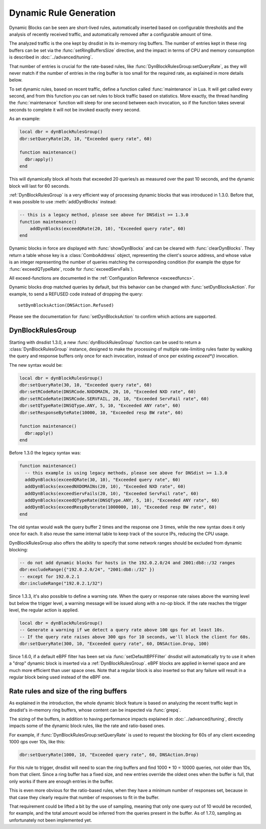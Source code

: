 Dynamic Rule Generation
=======================

Dynamic Blocks can be seen are short-lived rules, automatically inserted based on configurable thresholds and the analysis of recently received traffic, and automatically removed after a configurable amount of time.

The analyzed traffic is the one kept by dnsdist in its in-memory ring buffers. The number of entries kept in these ring buffers can be set via the :func:`setRingBuffersSize` directive, and the impact in terms of CPU and memory consumption is described in :doc:`../advanced/tuning`.

That number of entries is crucial for the rate-based rules, like :func:`DynBlockRulesGroup:setQueryRate`, as they will never match if the number of entries in the ring buffer is too small for the required rate, as explained in more details below.

To set dynamic rules, based on recent traffic, define a function called :func:`maintenance` in Lua.
It will get called every second, and from this function you can set rules to block traffic based on statistics.
More exactly, the thread handling the :func:`maintenance` function will sleep for one second between each invocation, so if the function takes several seconds to complete it will not be invoked exactly every second.

As an example:

.. code-block:: lua

  local dbr = dynBlockRulesGroup()
  dbr:setQueryRate(20, 10, "Exceeded query rate", 60)

  function maintenance()
    dbr:apply()
  end

This will dynamically block all hosts that exceeded 20 queries/s as measured over the past 10 seconds, and the dynamic block will last for 60 seconds.

:ref:`DynBlockRulesGroup` is a very efficient way of processing dynamic blocks that was introduced in 1.3.0. Before that, it was possible to use :meth:`addDynBlocks` instead:

.. code-block:: lua

  -- this is a legacy method, please see above for DNSdist >= 1.3.0
  function maintenance()
      addDynBlocks(exceedQRate(20, 10), "Exceeded query rate", 60)
  end

Dynamic blocks in force are displayed with :func:`showDynBlocks` and can be cleared with :func:`clearDynBlocks`.
They return a table whose key is a :class:`ComboAddress` object, representing the client's source address, and whose value is an integer representing the number of queries matching the corresponding condition (for example the qtype for :func:`exceedQTypeRate`, rcode for :func:`exceedServFails`).

All exceed-functions are documented in the :ref:`Configuration Reference <exceedfuncs>`.

Dynamic blocks drop matched queries by default, but this behavior can be changed with :func:`setDynBlocksAction`.
For example, to send a REFUSED code instead of dropping the query::

  setDynBlocksAction(DNSAction.Refused)

Please see the documentation for :func:`setDynBlocksAction` to confirm which actions are supported.

.. _DynBlockRulesGroup:

DynBlockRulesGroup
------------------

Starting with dnsdist 1.3.0, a new :func:`dynBlockRulesGroup` function can be used to return a :class:`DynBlockRulesGroup` instance,
designed to make the processing of multiple rate-limiting rules faster by walking the query and response buffers only once
for each invocation, instead of once per existing `exceed*()` invocation.

The new syntax would be:

.. code-block:: lua

  local dbr = dynBlockRulesGroup()
  dbr:setQueryRate(30, 10, "Exceeded query rate", 60)
  dbr:setRCodeRate(DNSRCode.NXDOMAIN, 20, 10, "Exceeded NXD rate", 60)
  dbr:setRCodeRate(DNSRCode.SERVFAIL, 20, 10, "Exceeded ServFail rate", 60)
  dbr:setQTypeRate(DNSQType.ANY, 5, 10, "Exceeded ANY rate", 60)
  dbr:setResponseByteRate(10000, 10, "Exceeded resp BW rate", 60)

  function maintenance()
    dbr:apply()
  end

Before 1.3.0 the legacy syntax was:

.. code-block:: lua

  function maintenance()
    -- this example is using legacy methods, please see above for DNSdist >= 1.3.0
    addDynBlocks(exceedQRate(30, 10), "Exceeded query rate", 60)
    addDynBlocks(exceedNXDOMAINs(20, 10), "Exceeded NXD rate", 60)
    addDynBlocks(exceedServFails(20, 10), "Exceeded ServFail rate", 60)
    addDynBlocks(exceedQTypeRate(DNSQType.ANY, 5, 10), "Exceeded ANY rate", 60)
    addDynBlocks(exceedRespByterate(1000000, 10), "Exceeded resp BW rate", 60)
  end


The old syntax would walk the query buffer 2 times and the response one 3 times, while the new syntax does it only once for each.
It also reuse the same internal table to keep track of the source IPs, reducing the CPU usage.

DynBlockRulesGroup also offers the ability to specify that some network ranges should be excluded from dynamic blocking:

.. code-block:: lua

  -- do not add dynamic blocks for hosts in the 192.0.2.0/24 and 2001:db8::/32 ranges
  dbr:excludeRange({"192.0.2.0/24", "2001:db8::/32" })
  -- except for 192.0.2.1
  dbr:includeRange("192.0.2.1/32")


Since 1.3.3, it's also possible to define a warning rate. When the query or response rate raises above the warning level but below
the trigger level, a warning message will be issued along with a no-op block. If the rate reaches the trigger level, the regular
action is applied.

.. code-block:: lua

  local dbr = dynBlockRulesGroup()
  -- Generate a warning if we detect a query rate above 100 qps for at least 10s.
  -- If the query rate raises above 300 qps for 10 seconds, we'll block the client for 60s.
  dbr:setQueryRate(300, 10, "Exceeded query rate", 60, DNSAction.Drop, 100)

Since 1.6.0, if a default eBPF filter has been set via :func:`setDefaultBPFFilter` dnsdist will automatically try to use it when a "drop" dynamic block is inserted via a :ref:`DynBlockRulesGroup`. eBPF blocks are applied in kernel space and are much more efficient than user space ones. Note that a regular block is also inserted so that any failure will result in a regular block being used instead of the eBPF one.

Rate rules and size of the ring buffers
---------------------------------------

As explained in the introduction, the whole dynamic block feature is based on analyzing the recent traffic kept in dnsdist's in-memory ring buffers, whose content can be inspected via :func:`grepq`.

The sizing of the buffers, in addition to having performance impacts explained in :doc:`../advanced/tuning`, directly impacts some of the dynamic block rules, like the rate and ratio-based ones.

For example, if :func:`DynBlockRulesGroup:setQueryRate` is used to request the blocking for 60s of any client exceeding 1000 qps over 10s, like this:

.. code-block:: lua

  dbr:setQueryRate(1000, 10, "Exceeded query rate", 60, DNSAction.Drop)

For this rule to trigger, dnsdist will need to scan the ring buffers and find 1000 * 10 = 10000 queries, not older than 10s, from that client. Since a ring buffer has a fixed size, and new entries override the oldest ones when the buffer is full, that only works if there are enough entries in the buffer.

This is even more obvious for the ratio-based rules, when they have a minimum number of responses set, because in that case they clearly require that number of responses to fit in the buffer.

That requirement could be lifted a bit by the use of sampling, meaning that only one query out of 10 would be recorded, for example, and the total amount would be inferred from the queries present in the buffer. As of 1.7.0, sampling as unfortunately not been implemented yet.

